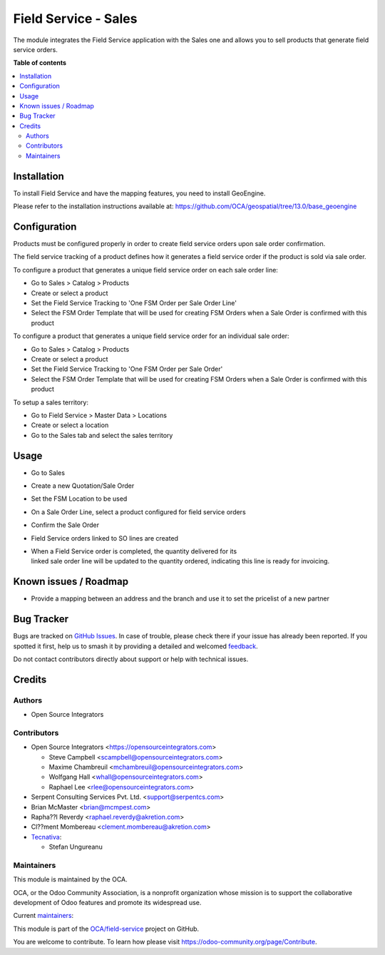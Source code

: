 =====================
Field Service - Sales
=====================

.. 
   !!!!!!!!!!!!!!!!!!!!!!!!!!!!!!!!!!!!!!!!!!!!!!!!!!!!
   !! This file is generated by oca-gen-addon-readme !!
   !! changes will be overwritten.                   !!
   !!!!!!!!!!!!!!!!!!!!!!!!!!!!!!!!!!!!!!!!!!!!!!!!!!!!
   !! source digest: sha256:ca563aad4ece4d42e82ec040072afdc6476597938236d69442f3f27b9d4452fa
   !!!!!!!!!!!!!!!!!!!!!!!!!!!!!!!!!!!!!!!!!!!!!!!!!!!!

.. |badge1| image:: https://img.shields.io/badge/maturity-Beta-yellow.png
    :target: https://odoo-community.org/page/development-status
    :alt: Beta
.. |badge2| image:: https://img.shields.io/badge/licence-AGPL--3-blue.png
    :target: http://www.gnu.org/licenses/agpl-3.0-standalone.html
    :alt: License: AGPL-3
.. |badge3| image:: https://img.shields.io/badge/github-OCA%2Ffield--service-lightgray.png?logo=github
    :target: https://github.com/OCA/field-service/tree/18.0/fieldservice_sale
    :alt: OCA/field-service
.. |badge4| image:: https://img.shields.io/badge/weblate-Translate%20me-F47D42.png
    :target: https://translation.odoo-community.org/projects/field-service-18-0/field-service-18-0-fieldservice_sale
    :alt: Translate me on Weblate
.. |badge5| image:: https://img.shields.io/badge/runboat-Try%20me-875A7B.png
    :target: https://runboat.odoo-community.org/builds?repo=OCA/field-service&target_branch=18.0
    :alt: Try me on Runboat

|badge1| |badge2| |badge3| |badge4| |badge5|

The module integrates the Field Service application with the Sales one
and allows you to sell products that generate field service orders.

**Table of contents**

.. contents::
   :local:

Installation
============

To install Field Service and have the mapping features, you need to
install GeoEngine.

Please refer to the installation instructions available at:
https://github.com/OCA/geospatial/tree/13.0/base_geoengine

Configuration
=============

Products must be configured properly in order to create field service
orders upon sale order confirmation.

The field service tracking of a product defines how it generates a field
service order if the product is sold via sale order.

To configure a product that generates a unique field service order on
each sale order line:

-  Go to Sales > Catalog > Products
-  Create or select a product
-  Set the Field Service Tracking to 'One FSM Order per Sale Order Line'
-  Select the FSM Order Template that will be used for creating FSM
   Orders when a Sale Order is confirmed with this product

To configure a product that generates a unique field service order for
an individual sale order:

-  Go to Sales > Catalog > Products
-  Create or select a product
-  Set the Field Service Tracking to 'One FSM Order per Sale Order'
-  Select the FSM Order Template that will be used for creating FSM
   Orders when a Sale Order is confirmed with this product

To setup a sales territory:

-  Go to Field Service > Master Data > Locations
-  Create or select a location
-  Go to the Sales tab and select the sales territory

Usage
=====

-  Go to Sales

-  Create a new Quotation/Sale Order

-  Set the FSM Location to be used

-  On a Sale Order Line, select a product configured for field service
   orders

-  Confirm the Sale Order

-  Field Service orders linked to SO lines are created

-  | When a Field Service order is completed, the quantity delivered for
     its
   | linked sale order line will be updated to the quantity ordered,
     indicating this line is ready for invoicing.

Known issues / Roadmap
======================

-  Provide a mapping between an address and the branch and use it to set
   the pricelist of a new partner

Bug Tracker
===========

Bugs are tracked on `GitHub Issues <https://github.com/OCA/field-service/issues>`_.
In case of trouble, please check there if your issue has already been reported.
If you spotted it first, help us to smash it by providing a detailed and welcomed
`feedback <https://github.com/OCA/field-service/issues/new?body=module:%20fieldservice_sale%0Aversion:%2018.0%0A%0A**Steps%20to%20reproduce**%0A-%20...%0A%0A**Current%20behavior**%0A%0A**Expected%20behavior**>`_.

Do not contact contributors directly about support or help with technical issues.

Credits
=======

Authors
-------

* Open Source Integrators

Contributors
------------

-  Open Source Integrators <https://opensourceintegrators.com>

   -  Steve Campbell <scampbell@opensourceintegrators.com>
   -  Maxime Chambreuil <mchambreuil@opensourceintegrators.com>
   -  Wolfgang Hall <whall@opensourceintegrators.com>
   -  Raphael Lee <rlee@opensourceintegrators.com>

-  Serpent Consulting Services Pvt. Ltd. <support@serpentcs.com>
-  Brian McMaster <brian@mcmpest.com>
-  Rapha??l Reverdy <raphael.reverdy@akretion.com>
-  Cl??ment Mombereau <clement.mombereau@akretion.com>
-  `Tecnativa <https://www.tecnativa.com>`__:

   -  Stefan Ungureanu

Maintainers
-----------

This module is maintained by the OCA.

.. image:: https://odoo-community.org/logo.png
   :alt: Odoo Community Association
   :target: https://odoo-community.org

OCA, or the Odoo Community Association, is a nonprofit organization whose
mission is to support the collaborative development of Odoo features and
promote its widespread use.

.. |maintainer-wolfhall| image:: https://github.com/wolfhall.png?size=40px
    :target: https://github.com/wolfhall
    :alt: wolfhall
.. |maintainer-max3903| image:: https://github.com/max3903.png?size=40px
    :target: https://github.com/max3903
    :alt: max3903
.. |maintainer-brian10048| image:: https://github.com/brian10048.png?size=40px
    :target: https://github.com/brian10048
    :alt: brian10048

Current `maintainers <https://odoo-community.org/page/maintainer-role>`__:

|maintainer-wolfhall| |maintainer-max3903| |maintainer-brian10048| 

This module is part of the `OCA/field-service <https://github.com/OCA/field-service/tree/18.0/fieldservice_sale>`_ project on GitHub.

You are welcome to contribute. To learn how please visit https://odoo-community.org/page/Contribute.

